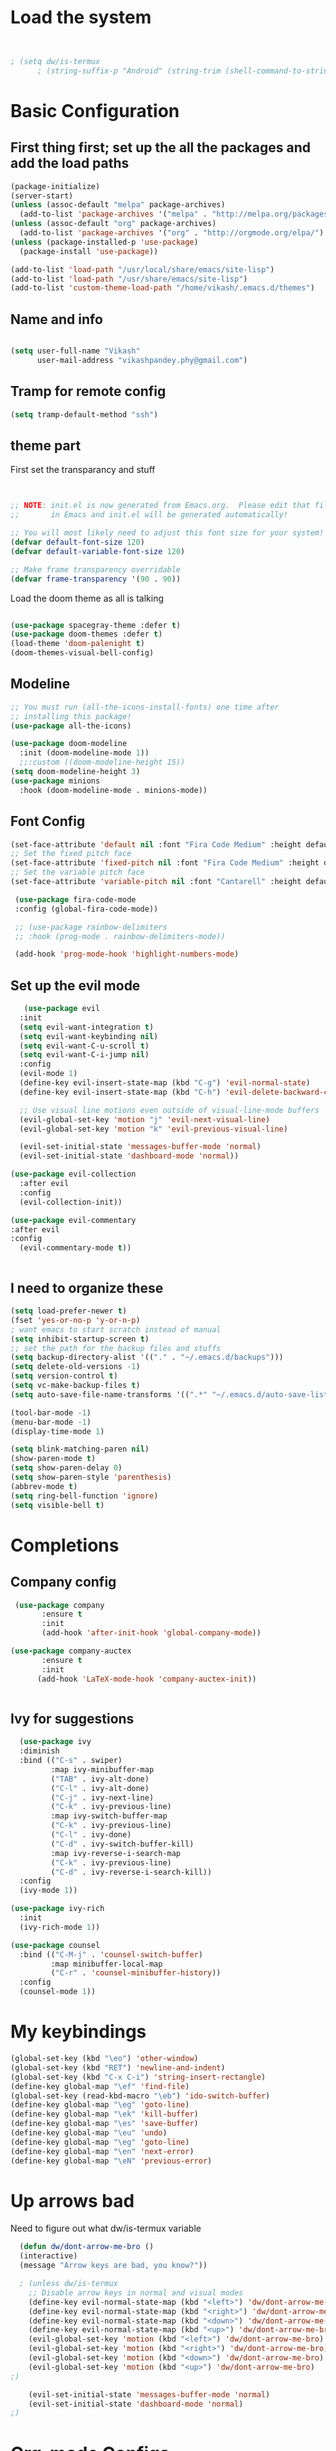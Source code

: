 #+title My Emacs
#+PROPERTY: header-args:emacs-lisp :tangle /home/vikash/.emacs.d/init.el
* Load the system
  
#+begin_src emacs-lisp :tangle /home/vikash/.emacs.d/init.el


; (setq dw/is-termux
      ; (string-suffix-p "Android" (string-trim (shell-command-to-string "uname -a"))))

#+end_src
* Basic Configuration
** First thing first; set up the all the packages and add the load paths

#+begin_src emacs-lisp :tangle /home/vikash/.emacs.d/init.el
(package-initialize)
(server-start)
(unless (assoc-default "melpa" package-archives)
  (add-to-list 'package-archives '("melpa" . "http://melpa.org/packages/") t))
(unless (assoc-default "org" package-archives)
  (add-to-list 'package-archives '("org" . "http://orgmode.org/elpa/") t))
(unless (package-installed-p 'use-package)
  (package-install 'use-package))

(add-to-list 'load-path "/usr/local/share/emacs/site-lisp")
(add-to-list 'load-path "/usr/share/emacs/site-lisp")
(add-to-list 'custom-theme-load-path "/home/vikash/.emacs.d/themes")
#+end_src

** Name and info
#+begin_src emacs-lisp :tangle /home/vikash/.emacs.d/init.el

(setq user-full-name "Vikash"
      user-mail-address "vikashpandey.phy@gmail.com")
#+end_src

** Tramp for remote config
   #+begin_src emacs-lisp
   (setq tramp-default-method "ssh")
   #+end_src
** theme part
First set the transparancy and stuff
#+begin_src emacs-lisp :tangle /home/vikash/.emacs.d/init.el


  ;; NOTE: init.el is now generated from Emacs.org.  Please edit that file
  ;;       in Emacs and init.el will be generated automatically!

  ;; You will most likely need to adjust this font size for your system!
  (defvar default-font-size 120)
  (defvar default-variable-font-size 120)

  ;; Make frame transparency overridable
  (defvar frame-transparency '(90 . 90))

#+end_src

Load the doom theme as all is talking 
#+begin_src emacs-lisp :tangle /home/vikash/.emacs.d/init.el

(use-package spacegray-theme :defer t)
(use-package doom-themes :defer t)
(load-theme 'doom-palenight t)
(doom-themes-visual-bell-config)
#+end_src

** Modeline

#+begin_src emacs-lisp :tangle /home/vikash/.emacs.d/init.el
;; You must run (all-the-icons-install-fonts) one time after
;; installing this package!
(use-package all-the-icons)

(use-package doom-modeline
  :init (doom-modeline-mode 1))
  ;;:custom ((doom-modeline-height 15))
(setq doom-modeline-height 3)
(use-package minions
  :hook (doom-modeline-mode . minions-mode))
#+end_src
** Font Config
   #+begin_src emacs-lisp
     (set-face-attribute 'default nil :font "Fira Code Medium" :height default-font-size)
     ;; Set the fixed pitch face
     (set-face-attribute 'fixed-pitch nil :font "Fira Code Medium" :height default-font-size)
     ;; Set the variable pitch face
     (set-face-attribute 'variable-pitch nil :font "Cantarell" :height default-font-size :weight 'regular)

      (use-package fira-code-mode
      :config (global-fira-code-mode))

      ;; (use-package rainbow-delimiters
      ;; :hook (prog-mode . rainbow-delimiters-mode))

      (add-hook 'prog-mode-hook 'highlight-numbers-mode)

   #+end_src
   
** Set up the evil mode
   #+begin_src emacs-lisp
   (use-package evil
  :init
  (setq evil-want-integration t)
  (setq evil-want-keybinding nil)
  (setq evil-want-C-u-scroll t)
  (setq evil-want-C-i-jump nil)
  :config
  (evil-mode 1)
  (define-key evil-insert-state-map (kbd "C-g") 'evil-normal-state)
  (define-key evil-insert-state-map (kbd "C-h") 'evil-delete-backward-char-and-join)

  ;; Use visual line motions even outside of visual-line-mode buffers
  (evil-global-set-key 'motion "j" 'evil-next-visual-line)
  (evil-global-set-key 'motion "k" 'evil-previous-visual-line)

  (evil-set-initial-state 'messages-buffer-mode 'normal)
  (evil-set-initial-state 'dashboard-mode 'normal))

(use-package evil-collection
  :after evil
  :config
  (evil-collection-init))

(use-package evil-commentary
:after evil
:config 
  (evil-commentary-mode t))


   #+end_src
   
** I need to organize these 
   #+begin_src emacs-lisp
   (setq load-prefer-newer t)
   (fset 'yes-or-no-p 'y-or-n-p)
   ; want emacs to start scratch instead of manual
   (setq inhibit-startup-screen t)
   ;; set the path for the backup files and stuffs
   (setq backup-directory-alist '(("." . "~/.emacs.d/backups")))
   (setq delete-old-versions -1)
   (setq version-control t)
   (setq vc-make-backup-files t)
   (setq auto-save-file-name-transforms '((".*" "~/.emacs.d/auto-save-list/" t)))
   
   (tool-bar-mode -1)
   (menu-bar-mode -1)
   (display-time-mode 1)
   
   (setq blink-matching-paren nil)
   (show-paren-mode t)
   (setq show-paren-delay 0)
   (setq show-paren-style 'parenthesis)
   (abbrev-mode t)
   (setq ring-bell-function 'ignore)
   (setq visible-bell t)
   #+end_src

* Completions
** Company config
   #+begin_src emacs-lisp
   (use-package company
	     :ensure t
	     :init 
	     (add-hook 'after-init-hook 'global-company-mode))

  (use-package company-auctex
	     :ensure t
	     :init
	    (add-hook 'LaTeX-mode-hook 'company-auctex-init))


   #+end_src
** Ivy for suggestions
  #+begin_src emacs-lisp
  (use-package ivy
  :diminish
  :bind (("C-s" . swiper)
         :map ivy-minibuffer-map
         ("TAB" . ivy-alt-done)
         ("C-l" . ivy-alt-done)
         ("C-j" . ivy-next-line)
         ("C-k" . ivy-previous-line)
         :map ivy-switch-buffer-map
         ("C-k" . ivy-previous-line)
         ("C-l" . ivy-done)
         ("C-d" . ivy-switch-buffer-kill)
         :map ivy-reverse-i-search-map
         ("C-k" . ivy-previous-line)
         ("C-d" . ivy-reverse-i-search-kill))
  :config
  (ivy-mode 1))

(use-package ivy-rich
  :init
  (ivy-rich-mode 1))

(use-package counsel
  :bind (("C-M-j" . 'counsel-switch-buffer)
         :map minibuffer-local-map
         ("C-r" . 'counsel-minibuffer-history))
  :config
  (counsel-mode 1))
  #+end_src
* My keybindings

#+begin_src emacs-lisp  :tangle /home/vikash/.emacs.d/init.el
(global-set-key (kbd "\eo") 'other-window)
(global-set-key (kbd "RET") 'newline-and-indent)
(global-set-key (kbd "C-x C-i") 'string-insert-rectangle)
(define-key global-map "\ef" 'find-file) 
(global-set-key (read-kbd-macro "\eb") 'ido-switch-buffer)
(define-key global-map "\eg" 'goto-line)
(define-key global-map "\ek" 'kill-buffer)
(define-key global-map "\es" 'save-buffer)
(define-key global-map "\eu" 'undo)
(define-key global-map "\eg" 'goto-line)
(define-key global-map "\en" 'next-error)
(define-key global-map "\eN" 'previous-error)
#+end_src

* Up arrows bad
  Need to figure out what dw/is-termux variable
  #+begin_src emacs-lisp
  (defun dw/dont-arrow-me-bro ()
  (interactive)
  (message "Arrow keys are bad, you know?"))
  
  ; (unless dw/is-termux
    ;; Disable arrow keys in normal and visual modes
    (define-key evil-normal-state-map (kbd "<left>") 'dw/dont-arrow-me-bro)
    (define-key evil-normal-state-map (kbd "<right>") 'dw/dont-arrow-me-bro)
    (define-key evil-normal-state-map (kbd "<down>") 'dw/dont-arrow-me-bro)
    (define-key evil-normal-state-map (kbd "<up>") 'dw/dont-arrow-me-bro)
    (evil-global-set-key 'motion (kbd "<left>") 'dw/dont-arrow-me-bro)
    (evil-global-set-key 'motion (kbd "<right>") 'dw/dont-arrow-me-bro)
    (evil-global-set-key 'motion (kbd "<down>") 'dw/dont-arrow-me-bro)
    (evil-global-set-key 'motion (kbd "<up>") 'dw/dont-arrow-me-bro)
;)

    (evil-set-initial-state 'messages-buffer-mode 'normal)
    (evil-set-initial-state 'dashboard-mode 'normal)
;)

  #+end_src
* Org-mode Configs
#+begin_src emacs-lisp :tangle /home/vikash/.emacs.d/init.el
(org-babel-do-load-languages
  'org-babel-load-languages
  '((emacs-lisp . t)
    (python . t)
    (ipython . t)
    (shell . t)
    (latex . t)))

(push '("conf-unix" . conf-unix) org-src-lang-modes)
(setq org-confirm-babel-evaluate nil)
;; Syntax highlight in #+BEGIN_SRC blocks
(setq org-src-fontify-natively t)
#+end_src

#+RESULTS:

** Org mode bullets 
#+begin_src emacs-lisp :tangle /home/vikash/.emacs.d/init.el
(use-package org-bullets
  :after org
  :hook (org-mode . org-bullets-mode)
  :custom
  (org-bullets-bullet-list '("◉" "○" "●" "○" "●" "○" "●")))
#+end_src

** Set up the template
#+begin_src emacs-lisp :tangle /home/vikash/.emacs.d/init.el
(use-package org-tempo)
(add-to-list 'org-structure-template-alist '("el" . "src emacs-lisp"))
(add-to-list 'org-structure-template-alist '("py" . "src python"))
(add-to-list 'org-structure-template-alist '("sh" . "src shell"))
(add-to-list 'org-structure-template-alist '("tex" . "src latex"))

#+end_src

#+begin_src emacs-lisp :tangle /home/vikash/.emacs.d/init.el
(defun org-font-setup ()
  ;; Replace list hyphen with dot
  (font-lock-add-keywords 'org-mode
                          '(("^ *\\([-]\\) "
                             (0 (prog1 () (compose-region (match-beginning 1) (match-end 1) "•"))))))

  ;; Set faces for heading levels
  (dolist (face '((org-level-1 . 1.2)
                  (org-level-2 . 1.1)
                  (org-level-3 . 1.05)
                  (org-level-4 . 1.0)
                  (org-level-5 . 1.1)
                  (org-level-6 . 1.1)
                  (org-level-7 . 1.1)
                  (org-level-8 . 1.1)))
    (set-face-attribute (car face) nil :font "Cantarell" :weight 'regular :height (cdr face)))

  ;; Ensure that anything that should be fixed-pitch in Org files appears that way
  (set-face-attribute 'org-block nil :foreground nil :inherit 'fixed-pitch)
  (set-face-attribute 'org-code nil   :inherit '(shadow fixed-pitch))
  (set-face-attribute 'org-table nil   :inherit '(shadow fixed-pitch))
  (set-face-attribute 'org-verbatim nil :inherit '(shadow fixed-pitch))
  (set-face-attribute 'org-special-keyword nil :inherit '(font-lock-comment-face fixed-pitch))
  (set-face-attribute 'org-meta-line nil :inherit '(font-lock-comment-face fixed-pitch))
  (set-face-attribute 'org-checkbox nil :inherit 'fixed-pitch))
#+end_src
** fill the column for nicer look
#+begin_src emacs-lisp
(defun org-mode-visual-fill ()
  (setq visual-fill-column-width 100
        visual-fill-column-center-text t)
  (visual-fill-column-mode 1))

(use-package visual-fill-column
  :hook (org-mode . org-mode-visual-fill))
#+end_src
* Latex Configurations
  #+begin_src emacs-lisp
  (setq TeX-auto-save t)
  (setq TeX-parse-self t)
  (setq-default TeX-master t)
  ;; lets try lsp
  (use-package lsp-mode
  :ensure t
  :demand t
  :config
  (setq-default lsp-highlight-symbol-at-point nil)
  )

  ;; (use-package lsp-imenu
  ;; :after lsp-mode
  ;; :hook (lsp-after-open . lsp-enable-imenu))


  (use-package lsp-ui
  :ensure t
  :config
  (setq lsp-ui-sideline-show-hover nil
  lsp-ui-sideline-ignore-duplicate t
  ;; TODO: wtf is going on with the sideline?
  lsp-ui-sideline-enable nil)
  (set-face-attribute 'lsp-ui-doc-background  nil :background "#f9f2d9")
  (add-hook 'lsp-ui-doc-frame-hook
  (lambda (frame _w)
  (set-face-attribute 'default frame :font "Overpass Mono 11")))
  (set-face-attribute 'lsp-ui-sideline-global nil
  :inherit 'shadow
  :background "#f9f2d9")
  :hook (lsp-mode . lsp-ui-mode))

  (use-package company-lsp
  :ensure t
  :config
  (setq company-lsp-enable-snippet t
  company-lsp-cache-candidates t)
  (push 'company-lsp company-backends)
  )

(add-hook 'LaTeX-mode-hook
          '(lambda ()
             (use-package lsp-latex)
             (use-package latex-math-preview )
             (use-package latex-extra)
             (use-package ac-math)
             (use-package latex-math-preview)
             (setq TeX-PDF-mode t)
             (company-mode)
             (flyspell-mode)
             (flycheck-mode)
             (outline-minor-mode t)
             (abbrev-mode)
             (auto-fill-mode)
	     ))

(with-eval-after-load "tex"
  ;; enable synctex support for latex-mode
  (add-hook 'LaTeX-mode-hook 'TeX-source-correlate-mode)
  ;; add a new view program
  (add-to-list 'TeX-view-program-list
        '(;; arbitrary name for this view program
          "Zathura"
          (;; zathura command (may need an absolute path)
           "zathura"
           ;; %o expands to the name of the output file
           " %o"
           ;; insert page number if TeX-source-correlate-mode
           ;; is enabled
           (mode-io-correlate " --synctex-forward %n:0:%b"))))
  ;; use the view command named "Zathura" for pdf output
  (setcdr (assq 'output-pdf TeX-view-program-selection) '("Zathura")))

(quietly-read-abbrev-file "~/.emacs.d/emacs_abbrevs")


  #+end_src
* Fortran Config 
  #+begin_src emacs-lisp
  (setq fortran-continuation-string "&")
  (setq fortran-do-indent 4)
  (setq fortran-if-indent 4)
  (setq fortran-structure-indent 4)

  ;; Fortran 90 settings
  (setq f90-do-indent 4)
  (setq f90-if-indent 4)
  (setq f90-type-indent 2)
  (setq f90-program-indent 2)
  (setq f90-continuation-indent 4)
  (setq f90-smart-end 'blink)

;; Set Fortran and Fortran 90 mode for appropriate extensions
(setq auto-mode-alist
      (cons '("\\.F90$" . f90-mode) auto-mode-alist))
(setq auto-mode-alist
      (cons '("\\.pf$" . f90-mode) auto-mode-alist))
(setq auto-mode-alist
      (cons '("\\.fpp$" . f90-mode) auto-mode-alist))
(setq auto-mode-alist
      (cons '("\\.f95$" . f90-mode) auto-mode-alist))
(setq auto-mode-alist
      (cons '("\\.F$" . fortran-mode) auto-mode-alist))


  #+end_src
* Git Config
  #+begin_src emacs-lisp :tangle /home/vikash/.emacs.d/init.el
      (use-package magit
      :custom
      (magit-display-buffer-function #'magit-display-buffer-same-window-except-diff-v1))

      ;; (use-package evil-magit
      ;; :after magit)

    ;; NOTE: Make sure to configure a GitHub token before using this package!
    ;; - https://magit.vc/manual/forge/Token-Creation.html#Token-Creation
    ;; - https://magit.vc/manual/ghub/Getting-Started.html#Getting-Started
    (use-package forge)
  #+end_src
* Org organize days
  #+begin_src emacs-lisp :tangle /home/vikash/.emacs.d/init.el
  (defun org-mode-setup ()
  (org-indent-mode)
  (variable-pitch-mode 1)
  (visual-line-mode 1))

(use-package org
  :hook (org-mode . org-mode-setup)
  :config
  (setq org-ellipsis " ▾")

  (setq org-agenda-start-with-log-mode t)
  (setq org-log-done 'time)
  (setq org-log-into-drawer t)

  (setq org-agenda-files
        '("~/Documents/OrgFiles/Tasks.org"
          "~/Documents/OrgFiles/Habits.org"
          "~/Documents/OrgFiles/Birthdays.org"))

  (require 'org-habit)
  (add-to-list 'org-modules 'org-habit)
  (setq org-habit-graph-column 60)

  (setq org-todo-keywords
    '((sequence "TODO(t)" "NEXT(n)" "|" "DONE(d!)")
      (sequence "BACKLOG(b)" "PLAN(p)" "READY(r)" "ACTIVE(a)" "REVIEW(v)" "WAIT(w@/!)" "HOLD(h)" "|" "COMPLETED(c)" "CANC(k@)")))

  (setq org-refile-targets
    '(("Archive.org" :maxlevel . 1)
      ("Tasks.org" :maxlevel . 1)))

  ;; Save Org buffers after refiling!
  (advice-add 'org-refile :after 'org-save-all-org-buffers)

  (setq org-tag-alist
    '((:startgroup)
       ; Put mutually exclusive tags here
       (:endgroup)
       ("@errand" . ?E)
       ("@home" . ?H)
       ("@work" . ?W)
       ("agenda" . ?a)
       ("planning" . ?p)
       ("publish" . ?P)
       ("batch" . ?b)
       ("note" . ?n)
       ("idea" . ?i)))

  ;; Configure custom agenda views
  (setq org-agenda-custom-commands
   '(("d" "Dashboard"
     ((agenda "" ((org-deadline-warning-days 7)))
      (todo "NEXT"
        ((org-agenda-overriding-header "Next Tasks")))
      (tags-todo "agenda/ACTIVE" ((org-agenda-overriding-header "Active Projects")))))

    ("n" "Next Tasks"
     ((todo "NEXT"
        ((org-agenda-overriding-header "Next Tasks")))))

    ("W" "Work Tasks" tags-todo "+work-email")

    ;; Low-effort next actions
    ("e" tags-todo "+TODO=\"NEXT\"+Effort<15&+Effort>0"
     ((org-agenda-overriding-header "Low Effort Tasks")
      (org-agenda-max-todos 20)
      (org-agenda-files org-agenda-files)))

    ("w" "Workflow Status"
     ((todo "WAIT"
            ((org-agenda-overriding-header "Waiting on External")
             (org-agenda-files org-agenda-files)))
      (todo "REVIEW"
            ((org-agenda-overriding-header "In Review")
             (org-agenda-files org-agenda-files)))
      (todo "PLAN"
            ((org-agenda-overriding-header "In Planning")
             (org-agenda-todo-list-sublevels nil)
             (org-agenda-files org-agenda-files)))
      (todo "BACKLOG"
            ((org-agenda-overriding-header "Project Backlog")
             (org-agenda-todo-list-sublevels nil)
             (org-agenda-files org-agenda-files)))
      (todo "READY"
            ((org-agenda-overriding-header "Ready for Work")
             (org-agenda-files org-agenda-files)))
      (todo "ACTIVE"
            ((org-agenda-overriding-header "Active Projects")
             (org-agenda-files org-agenda-files)))
      (todo "COMPLETED"
            ((org-agenda-overriding-header "Completed Projects")
             (org-agenda-files org-agenda-files)))
      (todo "CANC"
            ((org-agenda-overriding-header "Cancelled Projects")
             (org-agenda-files org-agenda-files)))))))

  (setq org-capture-templates
    `(("t" "Tasks / Projects")
      ("tt" "Task" entry (file+olp "~/Documents/OrgFiles/Tasks.org" "Inbox")
           "* TODO %?\n  %U\n  %a\n  %i" :empty-lines 1)

      ("j" "Journal Entries")
      ("jj" "Journal" entry
           (file+olp+datetree "~/Documents/OrgFiles/Journal.org")
           "\n* %<%I:%M %p> - Journal :journal:\n\n%?\n\n"
           ;; ,(dw/read-file-as-string "~/Notes/Templates/Daily.org")
           :clock-in :clock-resume
           :empty-lines 1)
      ("jm" "Meeting" entry
           (file+olp+datetree "~/Documents/OrgFiles/Journal.org")
           "* %<%I:%M %p> - %a :meetings:\n\n%?\n\n"
           :clock-in :clock-resume
           :empty-lines 1)

      ("w" "Workflows")
      ("we" "Checking Email" entry (file+olp+datetree "~/Documents/OrgFiles/Journal.org")
           "* Checking Email :email:\n\n%?" :clock-in :clock-resume :empty-lines 1)

      ("m" "Metrics Capture")
      ("mw" "Weight" table-line (file+headline "~/Documents/OrgFiles/Metrics.org" "Weight")
       "| %U | %^{Weight} | %^{Notes} |" :kill-buffer t)))

  (define-key global-map (kbd "C-c j")
    (lambda () (interactive) (org-capture nil "jj")))

  (org-font-setup))
  #+end_src
  
